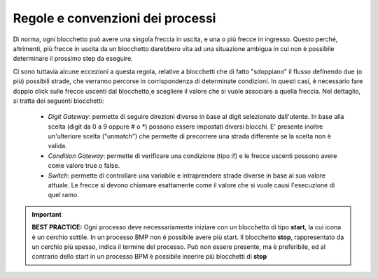 Regole e convenzioni dei processi
=================================

Di norma, ogni blocchetto può avere una singola freccia in uscita, e una o più frecce in ingresso. Questo perché, altrimenti, più frecce in uscita da un blocchetto darebbero vita ad una situazione ambigua in cui non è possibile determinare il prossimo step da eseguire. 


Ci sono tuttavia alcune eccezioni a questa regola, relative a blocchetti che di fatto "sdoppiano" il flusso definendo due (o più) possibili strade, che verranno percorse in corrispondenza di determinate condizioni. In questi casi, è necessario fare doppio click sulle frecce uscenti dal blocchetto,e scegliere il valore che si vuole associare a quella freccia. Nel dettaglio, si tratta dei seguenti blocchetti:
   
    - *Digit Gateway*: permette di seguire direzioni diverse in base al digit selezionato dall'utente. In base alla scelta (digit da 0 a 9 oppure # o *) possono essere impostati diversi blocchi. E\' presente inoltre un'ulteriore scelta (\"unmatch\") che permette di precorrere una strada differente se la scelta non è valida.
    - *Condition Gateway*: permette di verificare una condizione (tipo if) e le frecce uscenti possono avere come valore true o false.
    - *Switch*: permette di controllare una variabile e intraprendere strade diverse in base al suo valore attuale. Le frecce si devono chiamare esattamente come il valore che si vuole causi l'esecuzione di quel ramo.

.. important:: **BEST PRACTICE:**  Ogni processo deve necessariamente iniziare con un blocchetto di tipo **start**, la cui icona è un cerchio sottile. In un processo BMP non è possibile avere più start. Il blocchetto **stop**, rappresentato da un cerchio più spesso, indica il termine del processo. Può non essere presente, ma è preferibile, ed al contrario dello start in un processo BPM è possibile inserire più blocchetti di **stop**

.. image:: /images/TVOX/GuidaIntroduttivaTVox/ConfiguraPBX/BPM/BPM_start_stop.png